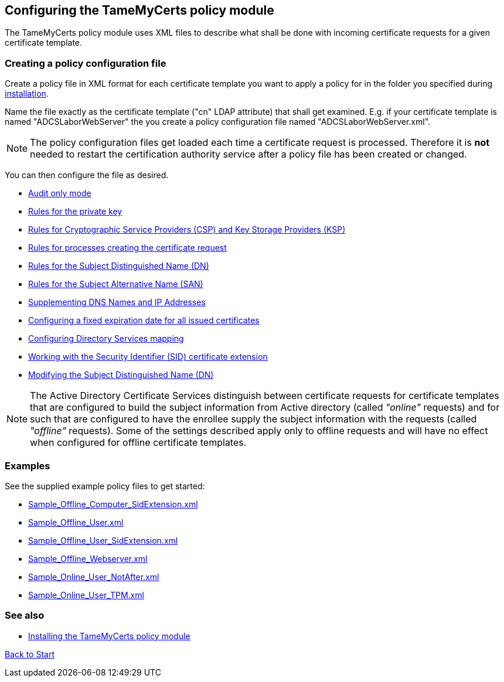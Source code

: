 ﻿== Configuring the TameMyCerts policy module

The TameMyCerts policy module uses XML files to describe what shall be done with incoming certificate requests for a given certificate template.

=== Creating a policy configuration file

Create a policy file in XML format for each certificate template you want to apply a policy for in the folder you specified during link:installing.adoc[installation].

Name the file exactly as the certificate template ("cn" LDAP attribute) that shall get examined. E.g. if your certificate template is named "ADCSLaborWebServer" the you create a policy configuration file named "ADCSLaborWebServer.xml".

NOTE: The policy configuration files get loaded each time a certificate request is processed. Therefore it is *not* needed to restart the certification authority service after a policy file has been created or changed.

You can then configure the file as desired.

** link:audit-only-mode.adoc[Audit only mode]
** link:key-rules.adoc[Rules for the private key]
** link:csp-rules.adoc[Rules for Cryptographic Service Providers (CSP) and Key Storage Providers (KSP)]
** link:process-rules.adoc[Rules for processes creating the certificate request]
** link:subject-rules.adoc[Rules for the Subject Distinguished Name (DN)]
** link:san-rules.adoc[Rules for the Subject Alternative Name (SAN)]
** link:supplement-dns-names.adoc[Supplementing DNS Names and IP Addresses]
** link:enddate.adoc[Configuring a fixed expiration date for all issued certificates]
** link:ds-mapping.adoc[Configuring Directory Services mapping]
** link:sid-extension.adoc[Working with the Security Identifier (SID) certificate extension]
** link:modify-subject-dn.adoc[Modifying the Subject Distinguished Name (DN)]

NOTE: The Active Directory Certificate Services distinguish between certificate requests for certificate templates that are configured to build the subject information from Active directory (called _"online"_ requests) and for such that are configured to have the enrollee supply the subject information with the requests (called _"offline"_ requests). Some of the settings described apply only to offline requests and will have no effect when configured for offline certificate templates.

=== Examples

See the supplied example policy files to get started:

* link:examples/Sample_Offline_Computer_SidExtension.xml[Sample_Offline_Computer_SidExtension.xml]
* link:examples/Sample_Offline_User.xml[Sample_Offline_User.xml]
* link:examples/Sample_Offline_User_SidExtension.xml[Sample_Offline_User_SidExtension.xml]
* link:examples/Sample_Offline_Webserver.xml[Sample_Offline_Webserver.xml]
* link:examples/Sample_Online_User_NotAfter.xml[Sample_Online_User_NotAfter.xml]
* link:examples/Sample_Online_User_TPM.xml[Sample_Online_User_TPM.xml]

=== See also
* link:installing.adoc[Installing the TameMyCerts policy module]

link:index.adoc[Back to Start]